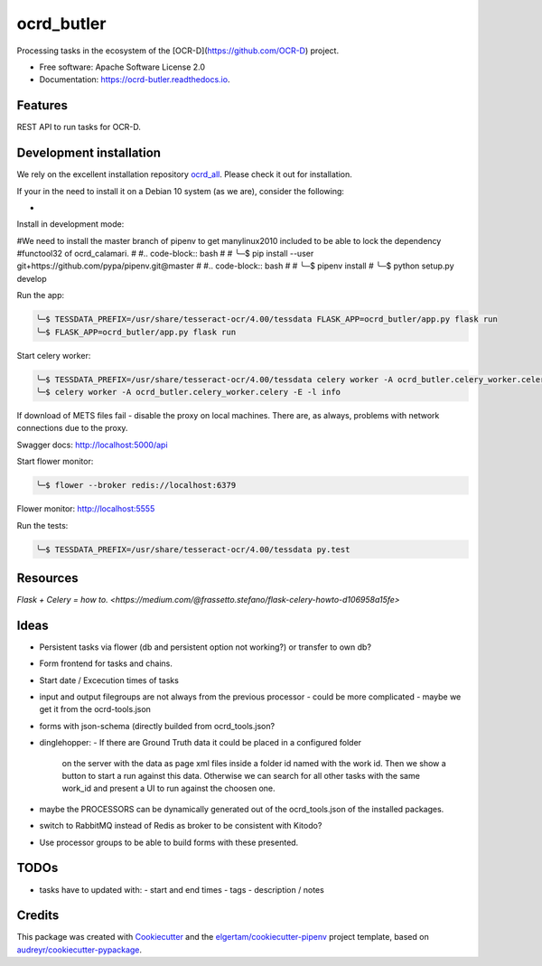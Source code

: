 ===========
ocrd_butler
===========


.. image:: https://img.shields.io/pypi/v/ocrd_butler.svg
        :target: https://pypi.python.org/pypi/ocrd_butler

.. image:: https://img.shields.io/travis/j23d/ocrd_butler.svg
        :target: https://travis-ci.org/j23d/ocrd_butler

.. image:: https://readthedocs.org/projects/ocrd-butler/badge/?version=latest
        :target: https://ocrd-butler.readthedocs.io/en/latest/?badge=latest
        :alt: Documentation Status

.. image:: https://pyup.io/repos/github/j23d/ocrd_butler/shield.svg
     :target: https://pyup.io/repos/github/j23d/ocrd_butler/
     :alt: Updates


Processing tasks in the ecosystem of the [OCR-D](https://github.com/OCR-D) project.

* Free software: Apache Software License 2.0
* Documentation: https://ocrd-butler.readthedocs.io.


Features
--------

REST API to run tasks for OCR-D.

Development installation
------------------------

We rely on the excellent installation repository `ocrd_all`_. Please check it out for installation.

If your in the need to install it on a Debian 10 system (as we are), consider the following:

*

Install in development mode:


#We need to install the master branch of pipenv to get manylinux2010 included to be able to lock the dependency #functool32 of ocrd_calamari.
#
#.. code-block:: bash
#
#    ╰─$ pip install --user git+https://github.com/pypa/pipenv.git@master
#
#.. code-block:: bash
#
#    ╰─$ pipenv install
#    ╰─$ python setup.py develop

Run the app:

.. code-block:: bash

    ╰─$ TESSDATA_PREFIX=/usr/share/tesseract-ocr/4.00/tessdata FLASK_APP=ocrd_butler/app.py flask run
    ╰─$ FLASK_APP=ocrd_butler/app.py flask run


Start celery worker:

.. code-block:: bash

    ╰─$ TESSDATA_PREFIX=/usr/share/tesseract-ocr/4.00/tessdata celery worker -A ocrd_butler.celery_worker.celery -E -l info
    ╰─$ celery worker -A ocrd_butler.celery_worker.celery -E -l info

If download of METS files fail - disable the proxy on local machines. There are, as always, problems with network connections due to the proxy.

Swagger docs: http://localhost:5000/api

Start flower monitor:

.. code-block:: bash

    ╰─$ flower --broker redis://localhost:6379

Flower monitor: http://localhost:5555

Run the tests:

.. code-block:: bash

    ╰─$ TESSDATA_PREFIX=/usr/share/tesseract-ocr/4.00/tessdata py.test


Resources
---------
`Flask + Celery = how to. <https://medium.com/@frassetto.stefano/flask-celery-howto-d106958a15fe>`

Ideas
-----

- Persistent tasks via flower (db and persistent option not working?) or transfer to own db?
- Form frontend for tasks and chains.
- Start date / Excecution times of tasks
- input and output filegroups are not always from the previous processor
  - could be more complicated - maybe we get it from the ocrd-tools.json
- forms with json-schema (directly builded from ocrd_tools.json?
- dinglehopper:
  - If there are Ground Truth data it could be placed in a configured folder
    on the server with the data as page xml files inside a folder id named with the
    work id. Then we show a button to start a run against this data.
    Otherwise we can search for all other tasks with the same work_id and present
    a UI to run against the choosen one.
- maybe the PROCESSORS can be dynamically generated out of the ocrd_tools.json of the
  installed packages.
- switch to RabbitMQ instead of Redis as broker to be consistent with Kitodo?
- Use processor groups to be able to build forms with these presented.

TODOs
-----
- tasks have to updated with:
  - start and end times
  - tags
  - description / notes


Credits
-------

This package was created with Cookiecutter_ and the
`elgertam/cookiecutter-pipenv`_ project template,
based on `audreyr/cookiecutter-pypackage`_.

.. _Cookiecutter: https://github.com/audreyr/cookiecutter
.. _`elgertam/cookiecutter-pipenv`: https://github.com/elgertam/cookiecutter-pipenv
.. _`audreyr/cookiecutter-pypackage`: https://github.com/audreyr/cookiecutter-pypackage
.. _`ocrd_all`: https://github.com/OCR-D/ocrd_all
